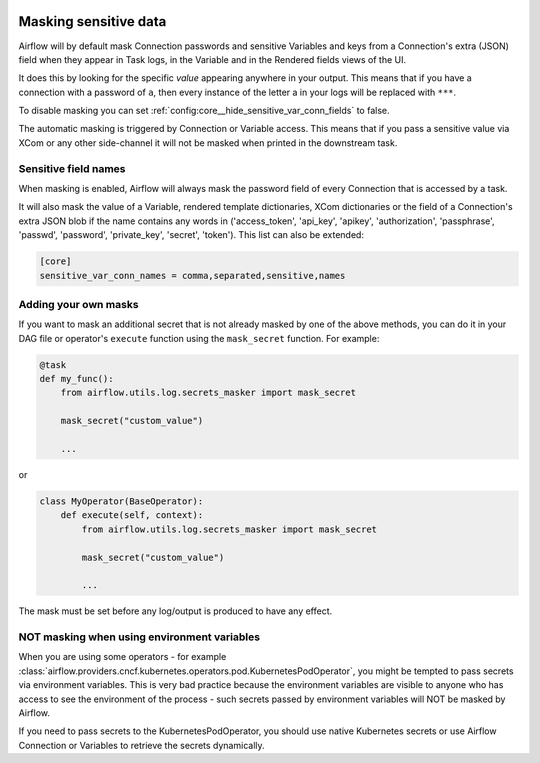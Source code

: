  .. Licensed to the Apache Software Foundation (ASF) under one
    or more contributor license agreements.  See the NOTICE file
    distributed with this work for additional information
    regarding copyright ownership.  The ASF licenses this file
    to you under the Apache License, Version 2.0 (the
    "License"); you may not use this file except in compliance
    with the License.  You may obtain a copy of the License at

 ..   http://www.apache.org/licenses/LICENSE-2.0

 .. Unless required by applicable law or agreed to in writing,
    software distributed under the License is distributed on an
    "AS IS" BASIS, WITHOUT WARRANTIES OR CONDITIONS OF ANY
    KIND, either express or implied.  See the License for the
    specific language governing permissions and limitations
    under the License.

.. _security:mask-sensitive-values:

Masking sensitive data
----------------------

Airflow will by default mask Connection passwords and sensitive Variables and keys from a Connection's
extra (JSON) field when they appear in Task logs, in the Variable and in the Rendered fields views of the UI.

It does this by looking for the specific *value* appearing anywhere in your output. This means that if you
have a connection with a password of ``a``, then every instance of the letter a in your logs will be replaced
with ``***``.

To disable masking you can set :ref:`config:core__hide_sensitive_var_conn_fields` to false.

The automatic masking is triggered by Connection or Variable access. This means that if you pass a sensitive
value via XCom or any other side-channel it will not be masked when printed in the downstream task.

Sensitive field names
"""""""""""""""""""""

When masking is enabled, Airflow will always mask the password field of every Connection that is accessed by a
task.

It will also mask the value of a Variable, rendered template dictionaries, XCom dictionaries or the
field of a Connection's extra JSON blob if the name contains
any words in ('access_token', 'api_key', 'apikey', 'authorization', 'passphrase', 'passwd',
'password', 'private_key', 'secret', 'token'). This list can also be extended:

.. code-block:: ini

    [core]
    sensitive_var_conn_names = comma,separated,sensitive,names

Adding your own masks
"""""""""""""""""""""

If you want to mask an additional secret that is not already masked by one of the above methods, you can do it in
your DAG file or operator's ``execute`` function using the ``mask_secret`` function. For example:

.. code-block:: python

    @task
    def my_func():
        from airflow.utils.log.secrets_masker import mask_secret

        mask_secret("custom_value")

        ...

or

.. code-block:: python


    class MyOperator(BaseOperator):
        def execute(self, context):
            from airflow.utils.log.secrets_masker import mask_secret

            mask_secret("custom_value")

            ...

The mask must be set before any log/output is produced to have any effect.

NOT masking when using environment variables
""""""""""""""""""""""""""""""""""""""""""""

When you are using some operators - for example :class:`airflow.providers.cncf.kubernetes.operators.pod.KubernetesPodOperator`,
you might be tempted to pass secrets via environment variables. This is very bad practice because the environment
variables are visible to anyone who has access to see the environment of the process - such secrets passed by
environment variables will NOT be masked by Airflow.

If you need to pass secrets to the KubernetesPodOperator, you should use native Kubernetes secrets or
use Airflow Connection or Variables to retrieve the secrets dynamically.
